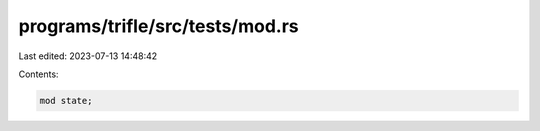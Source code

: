 programs/trifle/src/tests/mod.rs
================================

Last edited: 2023-07-13 14:48:42

Contents:

.. code-block:: rs

    mod state;


